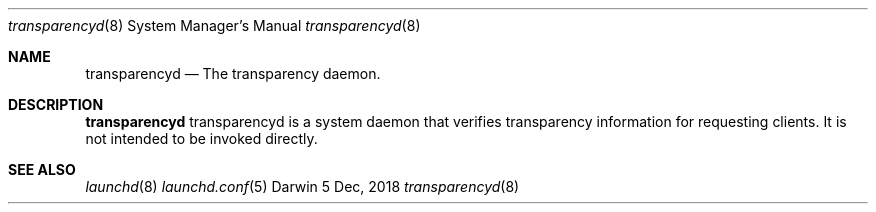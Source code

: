 .\" Copyright (c) 2018-2019 Apple Inc. All rights reserved.
.Dd 5 Dec, 2018
.Dt transparencyd 8
.Os Darwin
.Sh NAME
.Nm transparencyd
.Nd The transparency daemon.
.Sh DESCRIPTION
.Nm
transparencyd is a system daemon that verifies transparency information for requesting clients.
It is not intended to be invoked directly.
.Sh SEE ALSO
.Xr launchd 8
.Xr launchd.conf 5
